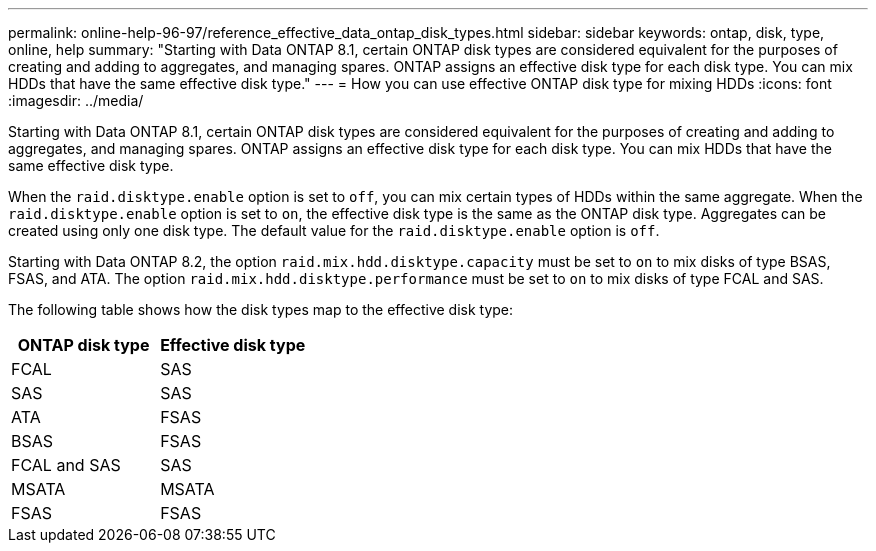 ---
permalink: online-help-96-97/reference_effective_data_ontap_disk_types.html
sidebar: sidebar
keywords: ontap, disk, type, online, help
summary: "Starting with Data ONTAP 8.1, certain ONTAP disk types are considered equivalent for the purposes of creating and adding to aggregates, and managing spares. ONTAP assigns an effective disk type for each disk type. You can mix HDDs that have the same effective disk type."
---
= How you can use effective ONTAP disk type for mixing HDDs
:icons: font
:imagesdir: ../media/

[.lead]
Starting with Data ONTAP 8.1, certain ONTAP disk types are considered equivalent for the purposes of creating and adding to aggregates, and managing spares. ONTAP assigns an effective disk type for each disk type. You can mix HDDs that have the same effective disk type.

When the `raid.disktype.enable` option is set to `off`, you can mix certain types of HDDs within the same aggregate. When the `raid.disktype.enable` option is set to `on`, the effective disk type is the same as the ONTAP disk type. Aggregates can be created using only one disk type. The default value for the `raid.disktype.enable` option is `off`.

Starting with Data ONTAP 8.2, the option `raid.mix.hdd.disktype.capacity` must be set to `on` to mix disks of type BSAS, FSAS, and ATA. The option `raid.mix.hdd.disktype.performance` must be set to `on` to mix disks of type FCAL and SAS.

The following table shows how the disk types map to the effective disk type:

[options="header"]
|===
| ONTAP disk type| Effective disk type
a|
FCAL
a|
SAS
a|
SAS
a|
SAS
a|
ATA
a|
FSAS
a|
BSAS
a|
FSAS
a|
FCAL and SAS
a|
SAS
a|
MSATA
a|
MSATA
a|
FSAS
a|
FSAS
|===
